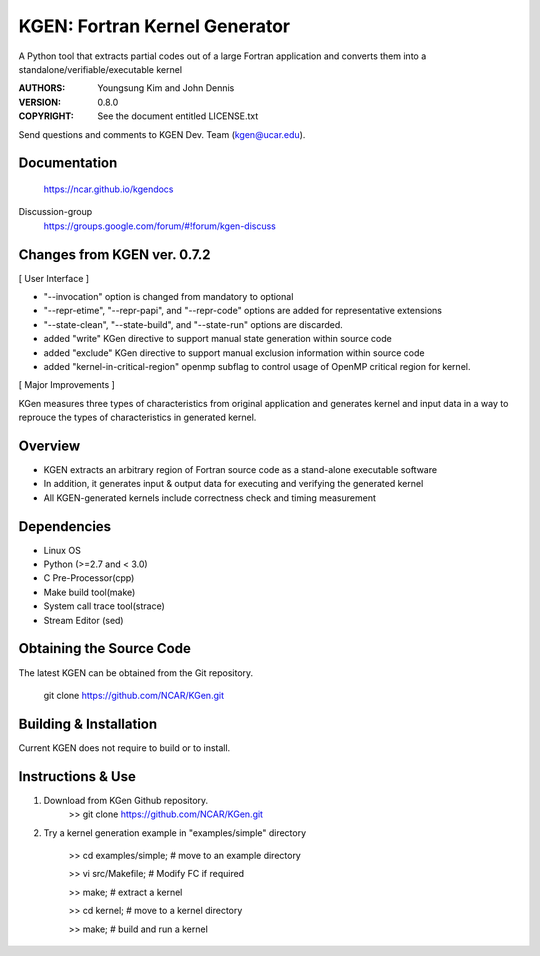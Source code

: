 KGEN: Fortran Kernel Generator
==============================

A Python tool that extracts partial codes out of a large Fortran application and converts them into a standalone/verifiable/executable kernel 

:AUTHORS: Youngsung Kim and John Dennis
:VERSION: 0.8.0
:COPYRIGHT: See the document entitled LICENSE.txt

Send questions and comments to KGEN Dev. Team (kgen@ucar.edu).

Documentation
----------------------------
   https://ncar.github.io/kgendocs

Discussion-group
   https://groups.google.com/forum/#!forum/kgen-discuss

Changes from KGEN ver. 0.7.2
----------------------------

[ User Interface ]

* "--invocation" option is changed from mandatory to optional
* "--repr-etime", "--repr-papi", and "--repr-code" options are added for representative extensions
* "--state-clean", "--state-build", and "--state-run" options are discarded.

* added "write" KGen directive to support manual state generation within source code
* added "exclude" KGen directive to support manual exclusion information within source code
* added "kernel-in-critical-region" openmp subflag to control usage of OpenMP critical region for kernel.

[ Major Improvements ]

KGen measures three types of characteristics from original application and generates kernel and input data in a way to reprouce the types of characteristics in generated kernel.


Overview
--------

* KGEN extracts an arbitrary region of Fortran source code as a stand-alone executable software
* In addition, it generates input & output data for executing and verifying the generated kernel
* All KGEN-generated kernels include correctness check and timing measurement


Dependencies
------------

* Linux OS
* Python (>=2.7 and < 3.0)
* C Pre-Processor(cpp)
* Make build tool(make)
* System call trace tool(strace)
* Stream Editor (sed)

Obtaining the Source Code
-------------------------

The latest KGEN can be obtained from the Git repository.

    git clone https://github.com/NCAR/KGen.git


Building & Installation
-----------------------

Current KGEN does not require to build or to install.


Instructions & Use
------------------

1. Download from KGen Github repository.
	>> git clone https://github.com/NCAR/KGen.git

2. Try a kernel generation example in "examples/simple" directory

	>> cd examples/simple;	# move to an example directory

	>> vi src/Makefile;			# Modify FC if required

	>> make;				# extract a kernel

	>> cd kernel;		# move to a kernel directory

	>> make;				# build and run a kernel
